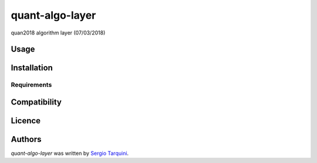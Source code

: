 quant-algo-layer
================

.. image:: https://img.shields.io/pypi/v/quant-algo-layer.svg
    :target: https://pypi.python.org/pypi/quant-algo-layer
    :alt: Latest PyPI version

.. image:: .png
   :target: 
   :alt: Latest Travis CI build status

quan2018 algorithm layer (07/03/2018)

Usage
-----

Installation
------------

Requirements
^^^^^^^^^^^^

Compatibility
-------------

Licence
-------

Authors
-------

`quant-algo-layer` was written by `Sergio Tarquini <starq69@mail.com>`_.
